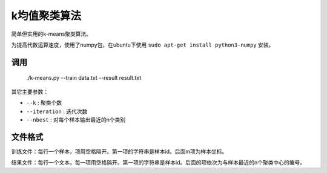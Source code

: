 k均值聚类算法
-------------------------------

简单但实用的k-means聚类算法。

为提高代数运算速度，使用了numpy包，在ubuntu下使用 ``sudo apt-get install python3-numpy`` 安装。

调用
++++++++++++++++++++++

    ./k-means.py --train data.txt --result result.txt


其它主要参数：

* ``--k`` : 聚类个数
* ``--iteration`` : 迭代次数
* ``--nbest`` : 对每个样本输出最近的n个类别

文件格式
+++++++++++++++++++

训练文件：每行一个样本，项用空格隔开。第一项的字符串是样本id。后面m项为样本坐标。

结果文件：每行一个文本，每一项用空格隔开。第一项的字符串是样本id。后面的项依次为与样本最近的n个聚类中心的编号。
